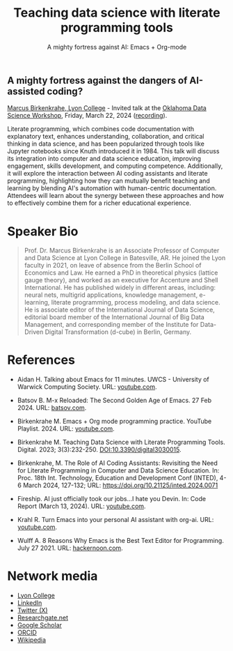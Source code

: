 #+TITLE: Teaching data science with literate programming tools
#+SUBTITLE: A mighty fortress against AI: Emacs + Org-mode 
#+startup: overview indent hideblocks inlineimages
** A mighty fortress against the dangers of AI-assisted coding?

[[https://www.lyon.edu/marcus-birkenkrahe][Marcus Birkenkrahe, Lyon College]] - Invited talk at the [[https://opensource.science/ossci-community-visits-kick-off-at-oklahoma-data-science-workshop-1ea0e25d08a0][Oklahoma Data
Science Workshop]], Friday, March 22, 2024 ([[https://mediasite.ouhsc.edu/Mediasite/Channel/python/browse/null/most-recent/null/0/null][recording]]).

Literate programming, which combines code documentation with
explanatory text, enhances understanding, collaboration, and critical
thinking in data science, and has been popularized through tools like
Jupyter notebooks since Knuth introduced it in 1984. This talk will
discuss its integration into computer and data science education,
improving engagement, skills development, and computing
competence. Additionally, it will explore the interaction between AI
coding assistants and literate programming, highlighting how they can
mutually benefit teaching and learning by blending AI's automation
with human-centric documentation. Attendees will learn about the
synergy between these approaches and how to effectively combine them
for a richer educational experience.
#+attr_html: :width 400px: 
[[../img/oklahoma2.png]]

* Speaker Bio
#+begin_quote
Prof. Dr. Marcus Birkenkrahe is an Associate Professor of Computer and
Data Science at Lyon College in Batesville, AR. He joined the Lyon
faculty in 2021, on leave of absence from the Berlin School of
Economics and Law. He earned a PhD in theoretical physics (lattice
gauge theory), and worked as an executive for Accenture and Shell
International. He has published widely in different areas, including:
neural nets, multigrid applications, knowledge management, e-learning,
literate programming, process modeling, and data science. He is
associate editor of the International Journal of Data Science,
editorial board member of the International Journal of Big Data
Management, and corresponding member of the Institute for Data-Driven
Digital Transformation (d-cube) in Berlin, Germany.
#+end_quote

* References

- Aidan H. Talking about Emacs for 11 minutes. UWCS - University of
  Warwick Computing Society. URL: [[https://youtu.be/n02zSVxQ8Vc?si=XV9VlXuV5jyyttQQ][youtube.com]].

- Batsov B. M-x Reloaded: The Second Golden Age of Emacs. 27
  Feb 2024. URL: [[https://batsov.com/articles/2024/02/27/m-x-reloaded-the-second-golden-age-of-emacs/][batsov.com]].

- Birkenkrahe M. Emacs + Org mode programming practice. YouTube
  Playlist. 2024. URL: [[https://www.youtube.com/playlist?list=PLwgb17bzeNygGtpZE_8gaWELZPbxfbUiO][youtube.com]].

- Birkenkrahe M. Teaching Data Science with Literate Programming
  Tools. Digital. 2023; 3(3):232-250. [[https://doi.DOI:10.3390/digital3030015][DOI:10.3390/digital3030015]].

- Birkenkrahe, M. The Role of AI Coding Assistants: Revisiting the
  Need for Literate Programming in Computer and Data Science
  Education. In: Proc. 18th Int. Technology, Education and Development
  Conf (INTED), 4-6 March 2024, 127-132; URL:
  https://doi.org/10.21125/inted.2024.0071

- Fireship. AI just officially took our jobs...I hate you Devin. In:
  Code Report (March 13, 2024). URL: [[https://youtu.be/AgyJv2Qelwk?si=xE7Fb05-EI-Ewn6f][youtube.com]].

- Krahl R. Turn Emacs into your personal AI assistant with
  org-ai. URL: [[https://youtu.be/fvBDxiFPG6I?si=V2c2Hep4zf8NtUHO][youtube.com]].

- Wulff A. 8 Reasons Why Emacs is the Best Text Editor for
  Programming. July 27 2021. URL: [[https://hackernoon.com/8-reasons-why-emacs-is-the-best-text-editor-for-programming-0w4o37ld][hackernoon.com]].

#+attr_html: :width 700px
[[../img/mdpi_poster.png]]
  
* Network media
- [[https://www.lyon.edu/marcus-birkenkrahe][Lyon College]]
- [[https://www.linkedin.com/in/birkenkrahe][LinkedIn]]
- [[https://twitter.com/birkenkrahe][Twitter (X)]]
- [[https://www.researchgate.net/profile/Marcus-Birkenkrahe][Researchgate.net]]
- [[https://scholar.google.com/citations?user=Vvnwsv0AAAAJ&hl=en][Google Scholar]]
- [[https://orcid.org/my-orcid?orcid=0000-0001-9461-8474][ORCID]]
- [[https://en.wikipedia.org/wiki/Marcus_Birkenkrahe][Wikipedia]]

